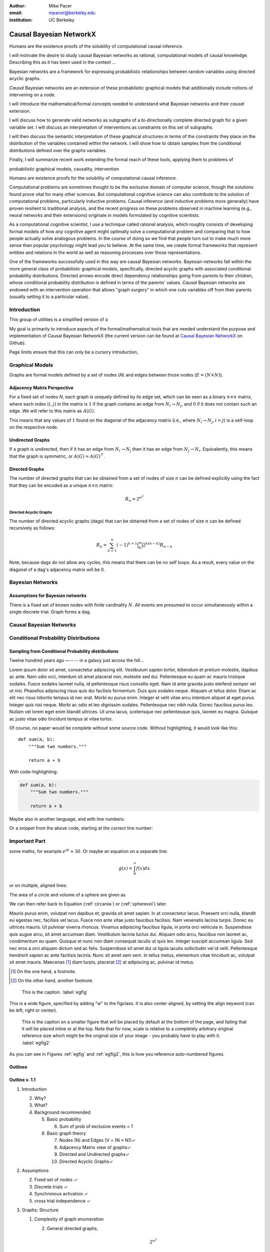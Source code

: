 :author: Mike Pacer
:email: mpacer@berkeley.edu
:institution: UC Berkeley

.. :video: http://www.youtube.com/watch?v=dhRUe-gz690


.. raw:: latex

    \newcommand{\DUrolesmallcaps}{\textsc}
    \providecommand*\DUrolecite[1]{\cite{#1}}


.. role:: cite

.. role:: smallcaps

------------------------
Causal Bayesian NetworkX
------------------------

.. class:: abstract

    Humans are the existence proofs of the solubility of computational causal inference.

    I will motivate the desire to study causal Bayesian networks as rational, computational models of causal knowledge. Describing this as it has been used in the context …

    Bayesian networks are a framework for expressing probabilistic relationships between random variables using directed acyclic graphs. 

    *Causal* Bayesian networks are an extension of these probabilsitic graphical models that additionally include notions of intervening on a node.


    I will introduce the mathematical/formal concepts needed to understand what Bayesian networks and their *causal* extension. 

    I will discuss how to generate valid networks as subgraphs of a bi-directionally complete directed graph for a given variable set. I will discuss an interpretation of interventions as constraints on this set of subgraphs.

    I will then discuss the semantic interpretation of these graphical structures in terms of the constraints they place on the distribution of the variables contained within the network. I will show how to obtain samples from the conditional distributions defined over the graphs variables.

    Finally, I will summarize recent work extending the formal reach of these tools, applying them to problems of 

.. class:: keywords

   probabilistic graphical models, causality, intervention

.. class:: long-abstract

    Humans are existence proofs for the solubility of computational causal inference.

    Computational problems are sometimes thought to be the exclusive domain of computer science, though the solutions found prove vital for many other sciences. But computational cognitive science can also contribute to the solution of computational problems, particularly inductive problems. Causal inference (and inductive problems more generally) have proven resilient to traditional analysis, and the recent progress on these problems observed in machine learning (e.g., neural networks and their extensions) originate in models formulated by cognitive scientists.

    As a computational cognitive scientist, I use a technique called rational analysis, which roughly consists of developing formal models of how *any* cognitive agent might optimally solve a computational problem and comparing that to how people actually solve analogous problems. In the course of doing so we find that people turn out to make much more sense than popular psychology might lead you to believe. At the same time, we create formal frameworks that represent entities and relations in the world as well as reasoning processes over those representations. 

    One of the frameworks successfully used in this way are causal Bayesian networks. Bayesian networks fall within the more general class of probabilistic graphical models, specifically, directed acyclic graphs with associated conditional probability distributions. Directed arrows encode direct dependency relationships going from parents to their children, whose conditional probability distribution is defined in terms of the parents' values. *Causal* Bayesian networks are endowed with an intervention operation that allows "graph surgery" in which one cuts variables off from their parents (usually setting it to a particular value). 

Introduction
------------

This group of utilities is a simplified version of a 

My goal is primarily to introduce aspects of the formal/mathematical tools that are needed understand the purpose and implementation of Causal Bayesian NetworkX (the current version can be found at `Causal Bayesian NetworkX`_ on Github). 

Page limits ensure that this can only be a cursory introduction, 

.. _Causal Bayesian NetworkX: https://github.com/michaelpacer/Causal-Bayesian-NetworkX



Graphical Models
----------------

Graphs are formal models defined by a set of nodes (*N*) and edges between those nodes (:math:`E = (N \times N)`).

Adjacency Matrix Perspective
============================

For a fixed set of nodes *N*, each graph is uniquely defined by its edge set, which can be seen as a binary :math:`n \times n` matrix, where each index :math:`(i,j)` in the matrix is :math:`1` if the graph contains an edge from :math:`N_i \rightarrow N_j`, and :math:`0` if it does not contain such an edge. We will refer to this matrix as :math:`A(G)`.

This means that any values of :math:`1` found on the diagonal of the adjacency matrix (i.e., where :math:`N_i \rightarrow N_j, i=j`) is a self-loop on the respective node.

Undirected Graphs
=================

If a graph is undirected, then if it has an edge from :math:`N_i \rightarrow N_j` then it has an edge from :math:`N_j \rightarrow N_i`. Equivalently, this means that the graph is symmetric, or :math:`A(G)=A(G)^\top`.


Directed Graphs
===============

The number of directed graphs that can be obtained from a set of nodes of size :math:`n` can be defined explicitly using the fact that they can be encoded as a unique :math:`n \times n` matrix:

.. math::

    R_n = 2^{n^2}


Directed Acyclic Graphs
^^^^^^^^^^^^^^^^^^^^^^^

The number of directed acyclic graphs (:smallcaps:`dag`\s) that can be obtained from a set of nodes of size :math:`n` can be defined recursively as follows:

.. math::

    R_n = \sum_{k=1}^{n} (-1)^{k+1} {\binom{n}{k}} 2^{k(n-k)} R_{n-k}

Note, because :smallcaps:`dag`\s do not allow any cycles, this means that there can be no self loops. As a result, every value on the diagonal of a  :smallcaps:`dag`\'s adjacency matrix will be 0. 

Bayesian Networks
-----------------

Assumptions for Bayesian networks
========================================

There is a fixed set of known nodes with finite cardinality :math:`N`. All events are presumed to occur simultaneously within a single discrete trial. Graph forms a :smallcaps:`dag`\. 

Causal Bayesian Networks
------------------------

Conditional Probability Distributions
-------------------------------------

Sampling from Conditional Probability distributions
===================================================



Twelve hundred years ago  — – -- in a galaxy just across the hill...

Lorem ipsum dolor sit amet, consectetur adipiscing elit. Vestibulum sapien
tortor, bibendum et pretium molestie, dapibus ac ante. Nam odio orci, interdum
sit amet placerat non, molestie sed dui. Pellentesque eu quam ac mauris
tristique sodales. Fusce sodales laoreet nulla, id pellentesque risus convallis
eget. Nam id ante gravida justo eleifend semper vel ut nisi. Phasellus
adipiscing risus quis dui facilisis fermentum. Duis quis sodales neque. Aliquam
ut tellus dolor. Etiam ac elit nec risus lobortis tempus id nec erat. Morbi eu
purus enim. Integer et velit vitae arcu interdum aliquet at eget purus. Integer
quis nisi neque. Morbi ac odio et leo dignissim sodales. Pellentesque nec nibh
nulla. Donec faucibus purus leo. Nullam vel lorem eget enim blandit ultrices.
Ut urna lacus, scelerisque nec pellentesque quis, laoreet eu magna. Quisque ac
justo vitae odio tincidunt tempus at vitae tortor.

Of course, no paper would be complete without some source code.  Without
highlighting, it would look like this::

    def sum(a, b):
        """Sum two numbers."""

        return a + b

With code-highlighting:

.. code-block:: python

    def sum(a, b):
        """Sum two numbers."""

        return a + b

Maybe also in another language, and with line numbers:

.. code-block:: c
    :linenos:

    int main() {
        for (int i = 0; i < 10; i++) {
            /* do something */
        }
        return 0;
    }

Or a snippet from the above code, starting at the correct line number:

.. code-block:: c
    :linenos:
    :linenostart: 2

    for (int i = 0; i < 10; i++) {
        /* do something */
    }


Important Part
--------------

.. It is well known [Atr03]_ that Spice grows on the planet Dune.  Test

some maths, for example :math:`e^{\pi i} + 3 \delta`.  Or maybe an
equation on a separate line:

.. math::

    g(x) = \int_0^\infty f(x) dx

or on multiple, aligned lines:

.. math::
    :type: eqnarray

    g(x) &=& \int_0^\infty f(x) dx \\
         &=& \ldots

The area of a circle and volume of a sphere are given as

.. math::
    :label: circarea

    A(r) = \pi r^2.

.. math::
    :label: spherevol

    V(r) = \frac{4}{3} \pi r^3

We can then refer back to Equation (:ref:`circarea`) or
(:ref:`spherevol`) later.

Mauris purus enim, volutpat non dapibus et, gravida sit amet sapien. In at
consectetur lacus. Praesent orci nulla, blandit eu egestas nec, facilisis vel
lacus. Fusce non ante vitae justo faucibus facilisis. Nam venenatis lacinia
turpis. Donec eu ultrices mauris. Ut pulvinar viverra rhoncus. Vivamus
adipiscing faucibus ligula, in porta orci vehicula in. Suspendisse quis augue
arcu, sit amet accumsan diam. Vestibulum lacinia luctus dui. Aliquam odio arcu,
faucibus non laoreet ac, condimentum eu quam. Quisque et nunc non diam
consequat iaculis ut quis leo. Integer suscipit accumsan ligula. Sed nec eros a
orci aliquam dictum sed ac felis. Suspendisse sit amet dui ut ligula iaculis
sollicitudin vel id velit. Pellentesque hendrerit sapien ac ante facilisis
lacinia. Nunc sit amet sem sem. In tellus metus, elementum vitae tincidunt ac,
volutpat sit amet mauris. Maecenas [#]_ diam turpis, placerat [#]_ at adipiscing ac,
pulvinar id metus.

.. [#] On the one hand, a footnote.
.. [#] On the other hand, another footnote.

.. figure:: figure1.png

    This is the caption. :label:`egfig`

.. figure:: figure1.png
    :align: center
    :figclass: w

    This is a wide figure, specified by adding "w" to the figclass.  It is also
    center aligned, by setting the align keyword (can be left, right or center).

.. figure:: figure1.png
    :scale: 20%
    :figclass: bht

    This is the caption on a smaller figure that will be placed by default at the
    bottom of the page, and failing that it will be placed inline or at the top.
    Note that for now, scale is relative to a completely arbitrary original
    reference size which might be the original size of your image - you probably
    have to play with it. :label:`egfig2`

As you can see in Figures :ref:`egfig` and :ref:`egfig2`, this is how you reference auto-numbered
figures.

.. .. table:: This is the caption for the materials table. :label:`mtable`

..     +------------+----------------+
..     | Material   | Units          |
..     +============+================+
..     | Stone      | 3              |
..     +------------+----------------+
..     | Water      | 12             |
..     +------------+----------------+
..     | Cement     | :math:`\alpha` |
..     +------------+----------------+


.. We show the different quantities of materials required in Table
.. :ref:`mtable`.


.. .. The statement below shows how to adjust the width of a table.

.. .. raw:: latex

..     \setlength{\tablewidth}{0.8\linewidth}


.. .. table:: This is the caption for the wide table.
..     :class: w

..     +--------+----+------+------+------+------+--------+
..     | This   | is |  a   | very | very | wide | table  |
..     +--------+----+------+------+------+------+--------+

.. Unfortunately, restructuredtext can be picky about tables, so if it simply
.. won't work try raw LaTeX:


.. .. raw:: latex

..     \begin{table*}

..       \begin{longtable*}{|l|r|r|r|}
..       \hline
..       \multirow{2}{*}{Projection} & \multicolumn{3}{c|}{Area in square miles}\tabularnewline
..       \cline{2-4}
..        & Large Horizontal Area & Large Vertical Area & Smaller Square Area\tabularnewline
..       \hline
..       Albers Equal Area  & 7,498.7 & 10,847.3 & 35.8\tabularnewline
..       \hline
..       Web Mercator & 13,410.0 & 18,271.4 & 63.0\tabularnewline
..       \hline
..       Difference & 5,911.3 & 7,424.1 & 27.2\tabularnewline
..       \hline
..       Percent Difference & 44\% & 41\% & 43\%\tabularnewline
..       \hline
..       \end{longtable*}

..       \caption{Area Comparisons \DUrole{label}{quanitities-table}}

..     \end{table*}

.. Perhaps we want to end off with a quote by Lao Tse [#]_:

..     *Muddy water, let stand, becomes clear.*
..     :cite:`mckay2003acyclic,winn2012causality`

.. .. [#] :math:`\mathrm{e^{-i\pi}}`

.. Customised LaTeX packages
.. -------------------------

.. Please avoid using this feature, unless agreed upon with the
.. proceedings editors.
..     .. raw:: latex

..      :usepackage: somepackage

..      Some custom LaTeX source here.

Outlines
========

Outline v. 1.1
==============

1. Introduction

   2. Why?
   3. What?
   4. Background recommended

      5. Basic probability

         6. Sum of prob of exclusive events = 1

      6. Basic graph theory

         7.  Nodes (N) and Edges (V = (N × N))✓
         8.  Adjacency Matrix view of graphs✓
         9.  Directed and Undirected graphs✓
         10. Directed Acyclic Graphs✓

2. Assumptions

   2. Fixed set of nodes ✓
   3. Discrete trials ✓
   4. Synchronous activation ✓
   5. cross trial independence ✓

3. Graphs: Structure

   1. Complexity of graph enumeration

      2. General directed graphs,

         .. math:: 2^{n^2}

   2. Reducing complexity:

      3. Enumeration filters
      4. Directed Acyclic Graphs

         4. No trace (no self-loops)
         5. number of graphs

   3. Parents and children

4. Random Variables: Semantics, sampling and graphs

   4. Conditional probability distributions
   5. Conditional independence properties
   6. Graphical interpretation of conditional independence

5. Causal Graphs: Interventions

   1. Graph Surgery
   2. Causal graphs as extensions of directed graphs ---

      1. incorporating intervention into the node set

   3. Interventions as constraints on the graph set

      4. Node has no parents = node is intervened on with prior
         distribution equal to the

1. NetworkX
    
    2. 

6. Causal Bayesian NetworkX

   5. Iterator over graphs
   6. Closures for constraints
   



References
----------

:bibliography:`uber`


.. .. raw:: latex

..     \bibliographystyle{IEEEtran}
..     \begingroup
..     \renewcommand{\section}[2]{}%
..     %\renewcommand{\chapter}[2]{}% for other classes
..     \bibliography{uber}
..     \endgroup


.. .. raw:: latex

..     \bibliographystyle{IEEEtran}
..     \providecommand*\DUrolebibliography[1]{\bibliography{#1}}

.. .. role:: bibliography



.. .. [Atr03] P. Atreides. *How to catch a sandworm*,
..             Transactions on Terraforming, 21(3):261-300, August 2003.



